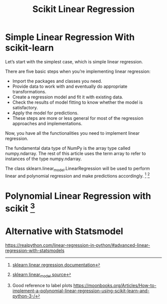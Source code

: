 #+TITLE: Scikit Linear Regression

* Simple Linear Regression With scikit-learn
:PROPERTIES:
  :header-args: :python /home/hamza/.virtualenvs/ml101/bin/python3.8
  :END:
Let’s start with the simplest case, which is simple linear regression.

There are five basic steps when you’re implementing linear regression:

- Import the packages and classes you need.
- Provide data to work with and eventually do appropriate transformations.
- Create a regression model and fit it with existing data.
- Check the results of model fitting to know whether the model is satisfactory.
- Apply the model for predictions.
- These steps are more or less general for most of the regression approaches and implementations.

Now, you have all the functionalities you need to implement linear regression.

The fundamental data type of NumPy is the array type called numpy.ndarray. The rest of this article uses the term array to refer to instances of the type numpy.ndarray.

The class sklearn.linear_model.LinearRegression will be used to perform linear and polynomial regression and make predictions accordingly. [fn:1] [fn:2]



#+begin_src python :results file :exports results
import numpy as np
from sklearn.linear_model import LinearRegression
from sklearn.metrics import mean_squared_error, r2_score
import matplotlib.pyplot as plt
import pandas as pd

data = "./data/housing.csv"
df = pd.read_csv(data)
x = df.iloc[:,[0]].to_numpy()
#
y = df.iloc[:,[1]].to_numpy()

model = LinearRegression(
    fit_intercept=True,
    normalize=False,
    copy_X=True,
    n_jobs=None,
    positive=False
)

model.fit(x, y)

r_sq = model.score(x, y)
intercept = model.intercept_
slope = model.coef_


y_pred = model.predict(x)

plt.scatter(x,y, label="training data")
plt.plot(x, y_pred)

title = 'Score = {}, Intercept={}'.format(r_sq, intercept)
plt.title(
    "Linear Regression using scikit-learn\n" + title, fontsize=10
)

filename = "LinearRegression.png"
plt.savefig(filename)

return (filename)
#+end_src

#+RESULTS:
[[file:LinearRegression.png]]

* Polynomial Linear Regression with scikit [fn:3]
:PROPERTIES:
  :header-args: :python /home/hamza/.virtualenvs/ml101/bin/python3.8
  :END:

#+begin_src python :results file :exports results
import numpy as np
from sklearn.linear_model import LinearRegression
from sklearn.preprocessing import PolynomialFeatures
import matplotlib.pyplot as plt
import pandas as pd

data = "./data/housing.csv"
df = pd.read_csv(data)
x = df.iloc[:,[0]].to_numpy()
#
y = df.iloc[:,[1]].to_numpy()

transformer = PolynomialFeatures(
    degree=2,
    include_bias=False,
    interaction_only = False
)

x_ = transformer.fit_transform(x)

model = LinearRegression(
    fit_intercept=True,
    normalize=False,
    copy_X=True,
    n_jobs=None,
    positive=False
)

model.fit(x_, y)

y_pred = model.predict(x_)

plt.scatter(x,y)
plt.scatter(x, y_pred)

r_sq = model.score(x_, y)
intercept = model.intercept_
slope = model.coef_

title = 'Score = {}, Intercept={}'.format(r_sq, intercept)
plt.title(
    "Linear Regression using scikit-learn\n" + title, fontsize=10
)

filename = "PolyRegression.png"
plt.savefig(filename)

return (filename)
#+end_src

#+RESULTS:
[[file:PolyRegression.png]]

* Alternative with Statsmodel
https://realpython.com/linear-regression-in-python/#advanced-linear-regression-with-statsmodels

[fn:1] [[https://scikit-learn.org/stable/modules/generated/sklearn.linear_model.LinearRegression.html][sklearn linear regression documentation]]
[fn:2] [[https://github.com/scikit-learn/scikit-learn/blob/95119c13a/sklearn/linear_model/_base.py#L391][sklearn linear_model source]]
[fn:3] Good reference to label plots https://moonbooks.org/Articles/How-to-implement-a-polynomial-linear-regression-using-scikit-learn-and-python-3-/
